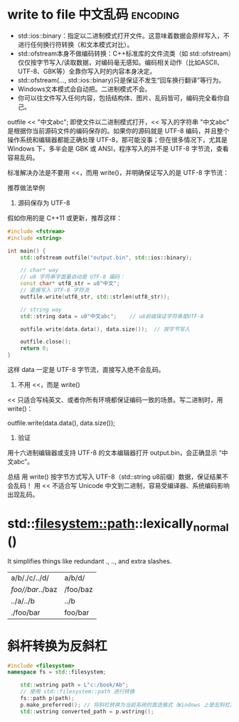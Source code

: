 * write to file 中文乱码  :encoding:
- std::ios::binary：指定以二进制模式打开文件。这意味着数据会原样写入，不进行任何换行符转换（和文本模式对比）。
- std::ofstream本身不做编码转换：C++标准库的文件流类（如 std::ofstream）仅仅按字节写入/读取数据，对编码毫无感知。编码相关动作（比如ASCII、UTF-8、GBK等）全靠你写入时的内容本身决定。
- std::ofstream(..., std::ios::binary)只是保证不发生“回车换行翻译”等行为。
- Windows文本模式会自动把\n转换为\r\n。二进制模式不会。
- 你可以往文件写入任何内容，包括结构体、图片、乱码皆可，编码完全看你自己。


outfile << "中文abc";
即使文件以二进制模式打开，<< 写入的字符串 "中文abc" 是根据你当前源码文件的编码保存的。如果你的源码就是 UTF-8 编码，并且整个操作系统和编辑器都能正确处理 UTF-8，那可能没事；但在很多情况下，尤其是 Windows 下，多半会是 GBK 或 ANSI，程序写入的并不是 UTF-8 字节流，查看容易乱码。

标准解决办法是不要用 <<，而用 write()，并明确保证写入的是 UTF-8 字节流：

推荐做法举例
1. 源码保存为 UTF-8
假如你用的是 C++11 或更新，推荐这样：

#+begin_src cpp
#include <fstream>
#include <string>

int main() {
    std::ofstream outfile("output.bin", std::ios::binary);

    // char* way
    // u8 字符串字面量自动是 UTF-8 编码：
    const char* utf8_str = u8"中文";
    // 直接写入 UTF-8 字符流
    outfile.write(utf8_str, std::strlen(utf8_str));

    // string way
    std::string data = u8"中文abc";    // u8前缀保证字符串是UTF-8

    outfile.write(data.data(), data.size());  // 按字节写入

    outfile.close();
    return 0;
}
#+end_src

这样 data 一定是 UTF-8 字节流，直接写入绝不会乱码。
1. 不用 <<，而是 write()
<< 只适合写纯英文、或者你所有环境都保证编码一致的场景。写二进制时，用 write()：

outfile.write(data.data(), data.size());
3. 验证
用十六进制编辑器或支持 UTF-8 的文本编辑器打开 output.bin，会正确显示 “中文abc”。

总结
用 write() 按字节方式写入 UTF-8（std::string u8前缀）数据，保证结果不会乱码！
用 << 不适合写 Unicode 中文到二进制，容易受编译器、系统编码影响出现乱码。

* std::filesystem::path::lexically_normal()
 It simplifies things like redundant ., .., and extra slashes.
| a/b/./c/../d/    | a/b/d/   |
| /foo//bar/../baz | /foo/baz |
| ../a/../b        | ../b     |
| ./foo/bar        | foo/bar  |

* 斜杆转换为反斜杠
#+begin_src cpp
#include <filesystem>
namespace fs = std::filesystem;

    std::wstring path = L"c:/book/Ab";
    // 使用 std::filesystem::path 进行转换
    fs::path p(path);
    p.make_preferred(); // 将斜杠转换为当前系统的首选格式（Windows 上是反斜杠）
    std::wstring converted_path = p.wstring();
#+end_src
